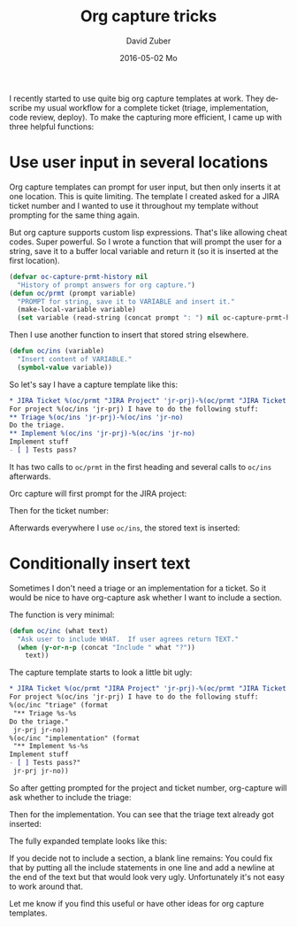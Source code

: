 #+TITLE:       Org capture tricks
#+AUTHOR:      David Zuber
#+EMAIL:       zuber.david@gmx.de
#+DATE:        2016-05-02 Mo
#+URI:         /blog/%y/%m/%d/org-capture-tricks
#+KEYWORDS:    Emacs, emacs-lisp, org, org-capture
#+TAGS:        :Emacs:emacs-lisp:org:org-capture:
#+LANGUAGE:    en
#+OPTIONS:     H:6 num:nil toc:nil \n:nil ::t |:t ^:nil -:nil f:t *:t <:t
#+DESCRIPTION: Handy tricks for org capture templates.

I recently started to use quite big org capture templates at work.
They describe my usual workflow for a complete ticket (triage, implementation, code review, deploy).
To make the capturing more efficient, I came up with three helpful functions:

* Use user input in several locations
Org capture templates can prompt for user input, but then only inserts it at one location.
This is quite limiting. The template I created asked for a JIRA ticket number and I wanted to
use it throughout my template without prompting for the same thing again.

But org capture supports custom lisp expressions. That's like allowing cheat codes.
Super powerful.
So I wrote a function that will prompt the user for a string, save it to a buffer local
variable and return it (so it is inserted at the first location).
#+BEGIN_SRC emacs-lisp
(defvar oc-capture-prmt-history nil
  "History of prompt answers for org capture.")
(defun oc/prmt (prompt variable)
  "PROMPT for string, save it to VARIABLE and insert it."
  (make-local-variable variable)
  (set variable (read-string (concat prompt ": ") nil oc-capture-prmt-history)))
#+END_SRC

Then I use another function to insert that stored string elsewhere.
#+BEGIN_SRC emacs-lisp
(defun oc/ins (variable)
  "Insert content of VARIABLE."
  (symbol-value variable))
#+END_SRC

So let's say I have a capture template like this:
#+BEGIN_SRC org
  * JIRA Ticket %(oc/prmt "JIRA Project" 'jr-prj)-%(oc/prmt "JIRA Ticket No." 'jr-no)
  For project %(oc/ins 'jr-prj) I have to do the following stuff:
  ** Triage %(oc/ins 'jr-prj)-%(oc/ins 'jr-no)
  Do the triage.
  ** Implement %(oc/ins 'jr-prj)-%(oc/ins 'jr-no)
  Implement stuff
  - [ ] Tests pass?
#+END_SRC
It has two calls to =oc/prmt= in the first heading and several calls to =oc/ins= afterwards.

Orc capture will first prompt for the JIRA project:
[[file:org-capture-jira-prj-prmt.png]]

Then for the ticket number:
[[file:org-capture-jira-no.png]]

Afterwards everywhere I use =oc/ins=, the stored text is inserted:
[[file:org-capture-prmt-finish.png]]

* Conditionally insert text
Sometimes I don't need a triage or an implementation for a ticket.
So it would be nice to have org-capture ask whether I want to include a section.

The function is very minimal:
#+BEGIN_SRC emacs-lisp
(defun oc/inc (what text)
  "Ask user to include WHAT.  If user agrees return TEXT."
  (when (y-or-n-p (concat "Include " what "?"))
    text))
#+END_SRC

The capture template starts to look a little bit ugly:
#+BEGIN_SRC org
  * JIRA Ticket %(oc/prmt "JIRA Project" 'jr-prj)-%(oc/prmt "JIRA Ticket No." 'jr-no)
  For project %(oc/ins 'jr-prj) I have to do the following stuff:
  %(oc/inc "triage" (format
   "** Triage %s-%s
  Do the triage."
   jr-prj jr-no))
  %(oc/inc "implementation" (format
   "** Implement %s-%s
  Implement stuff
  - [ ] Tests pass?"
   jr-prj jr-no))
#+END_SRC

So after getting prompted for the project and ticket number,
org-capture will ask whether to include the triage:
[[file:org-capture-include-triage.png]]

Then for the implementation. You can see that the triage text already
got inserted:
[[file:org-capture-include-implementation.png]]

The fully expanded template looks like this:
[[file:org-capture-include-all.png]]

If you decide not to include a section, a blank line
remains:
[[file:org-capture-include-one.png]]
You could fix that by putting all the include statements in one line
and add a newline at the end of the text but that would look very ugly.
Unfortunately it's not easy to work around that.

Let me know if you find this useful or have other ideas for org capture templates.
